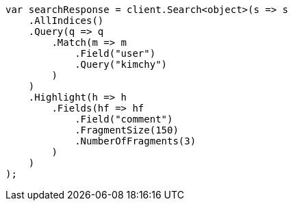 // search/request/highlighting.asciidoc:677

////
IMPORTANT NOTE
==============
This file is generated from method Line677 in https://github.com/elastic/elasticsearch-net/tree/master/tests/Examples/Search/Request/HighlightingPage.cs#L553-L587.
If you wish to submit a PR to change this example, please change the source method above and run

dotnet run -- asciidoc

from the ExamplesGenerator project directory, and submit a PR for the change at
https://github.com/elastic/elasticsearch-net/pulls
////

[source, csharp]
----
var searchResponse = client.Search<object>(s => s
    .AllIndices()
    .Query(q => q
        .Match(m => m
            .Field("user")
            .Query("kimchy")
        )
    )
    .Highlight(h => h
        .Fields(hf => hf
            .Field("comment")
            .FragmentSize(150)
            .NumberOfFragments(3)
        )
    )
);
----
